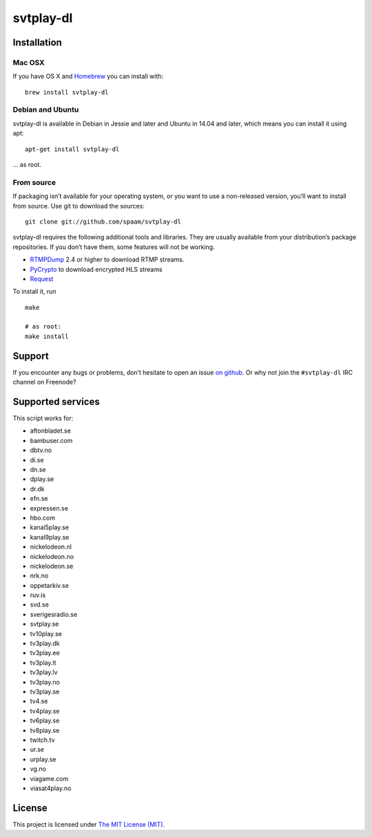 svtplay-dl
==========

Installation
------------

Mac OSX
~~~~~~~

If you have OS X and `Homebrew`_ you can install with:

::

    brew install svtplay-dl

Debian and Ubuntu
~~~~~~~~~~~~~~~~~

svtplay-dl is available in Debian in Jessie and later and Ubuntu in
14.04 and later, which means you can install it using apt:

::

    apt-get install svtplay-dl

… as root.

From source
~~~~~~~~~~~

If packaging isn’t available for your operating system, or you want to
use a non-released version, you’ll want to install from source. Use git
to download the sources:

::

    git clone git://github.com/spaam/svtplay-dl

svtplay-dl requires the following additional tools and libraries. They
are usually available from your distribution’s package repositories. If
you don’t have them, some features will not be working.

-  `RTMPDump`_ 2.4 or higher to download RTMP streams.
-  `PyCrypto`_ to download encrypted HLS streams
-  `Request`_

To install it, run

::

    make

    # as root:
    make install

Support
-------

If you encounter any bugs or problems, don’t hesitate to open an issue
`on github`_. Or why not join the ``#svtplay-dl`` IRC channel on
Freenode?

Supported services
------------------

This script works for:

-  aftonbladet.se
-  bambuser.com
-  dbtv.no
-  di.se
-  dn.se
-  dplay.se
-  dr.dk
-  efn.se
-  expressen.se
-  hbo.com
-  kanal5play.se
-  kanal9play.se
-  nickelodeon.nl
-  nickelodeon.no
-  nickelodeon.se
-  nrk.no
-  oppetarkiv.se
-  ruv.is
-  svd.se
-  sverigesradio.se
-  svtplay.se
-  tv10play.se
-  tv3play.dk
-  tv3play.ee
-  tv3play.lt
-  tv3play.lv
-  tv3play.no
-  tv3play.se
-  tv4.se
-  tv4play.se
-  tv6play.se
-  tv8play.se
-  twitch.tv
-  ur.se
-  urplay.se
-  vg.no
-  viagame.com
-  viasat4play.no

License
-------

This project is licensed under `The MIT License (MIT)`_.

.. _Homebrew: http://brew.sh/
.. _RTMPDump: http://rtmpdump.mplayerhq.hu/
.. _PyCrypto: https://www.dlitz.net/software/pycrypto/
.. _Request: http://www.python-requests.org/
.. _on github: https://github.com/spaam/svtplay-dl/issues
.. _The MIT License (MIT): LICENSE

